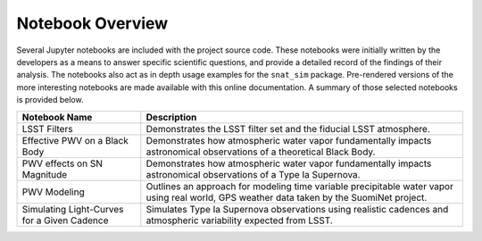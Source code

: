 Notebook Overview
=================

Several Jupyter notebooks are included with the project source code. These notebooks were initially written by the
developers as a means to answer specific scientific questions, and provide a detailed record of the findings of their
analysis. The notebooks also act as in depth usage examples for the ``snat_sim`` package. Pre-rendered versions of
the more interesting notebooks are made available with this online documentation. A summary of those selected notebooks
is provided below.

+------------------------------------+------------------------------------------------------------------------------+
| Notebook Name                      | Description                                                                  |
+====================================+==============================================================================+
|  LSST Filters                      | Demonstrates the LSST filter set and the fiducial LSST atmosphere.           |
+------------------------------------+------------------------------------------------------------------------------+
|  Effective PWV on a Black Body     | Demonstrates how atmospheric water vapor fundamentally impacts astronomical  |
|                                    | observations of a theoretical Black Body.                                    |
+------------------------------------+------------------------------------------------------------------------------+
| PWV effects on SN Magnitude        | Demonstrates how atmospheric water vapor fundamentally impacts astronomical  |
|                                    | observations of a Type Ia Supernova.                                         |
+------------------------------------+------------------------------------------------------------------------------+
| PWV Modeling                       | Outlines an approach for modeling time variable precipitable water vapor     |
|                                    | using real world, GPS weather data taken by the SuomiNet project.            |
+------------------------------------+------------------------------------------------------------------------------+
| Simulating Light-Curves for        | Simulates Type Ia Supernova observations using realistic cadences and        |
| a Given Cadence                    | atmospheric variability expected from LSST.                                  |
+------------------------------------+------------------------------------------------------------------------------+